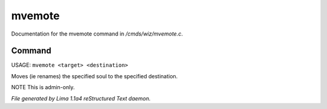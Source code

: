 mvemote
********

Documentation for the mvemote command in */cmds/wiz/mvemote.c*.

Command
=======

USAGE: ``mvemote <target> <destination>``

Moves (ie renames) the specified soul to the specified destination.

NOTE This is admin-only.

.. TAGS: RST



*File generated by Lima 1.1a4 reStructured Text daemon.*
